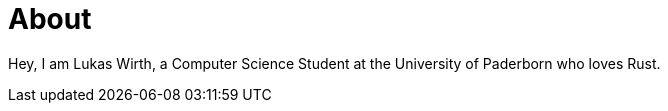 = About
:page-layout: home
:page-permalink: /about/

Hey, I am Lukas Wirth, a Computer Science Student at the University of Paderborn who loves Rust.
